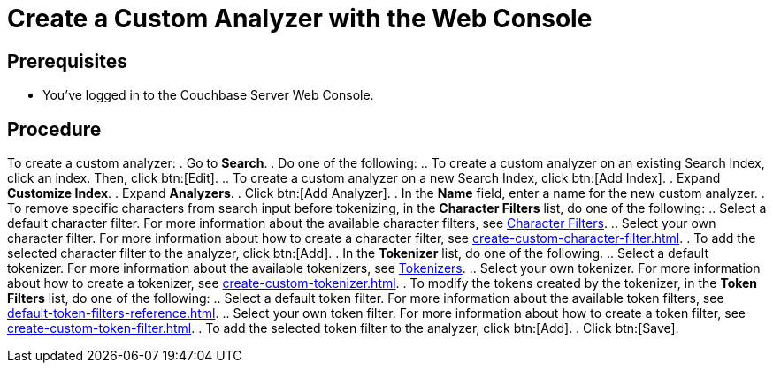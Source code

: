= Create a Custom Analyzer with the Web Console
:page-topic-type: guide

== Prerequisites 

* You've logged in to the Couchbase Server Web Console. 

== Procedure 

To create a custom analyzer: 
. Go to *Search*. 
. Do one of the following: 
.. To create a custom analyzer on an existing Search Index, click an index. Then, click btn:[Edit].
.. To create a custom analyzer on a new Search Index, click btn:[Add Index].
. Expand *Customize Index*.
. Expand *Analyzers*. 
. Click btn:[Add Analyzer].
. In the *Name* field, enter a name for the new custom analyzer. 
. To remove specific characters from search input before tokenizing, in the *Character Filters* list, do one of the following:
.. Select a default character filter. For more information about the available character filters, see xref:customize-index.adoc#character-filters[Character Filters].
.. Select your own character filter. For more information about how to create a character filter, see xref:create-custom-character-filter.adoc[].
. To add the selected character filter to the analyzer, click btn:[Add].
. In the *Tokenizer* list, do one of the following. 
.. Select a default tokenizer. For more information about the available tokenizers, see xref:customize-index.adoc#tokenizers[Tokenizers]. 
.. Select your own tokenizer. For more information about how to create a tokenizer, see xref:create-custom-tokenizer.adoc[].
. To modify the tokens created by the tokenizer, in the *Token Filters* list, do one of the following:
.. Select a default token filter. For more information about the available token filters, see xref:default-token-filters-reference.adoc[].
.. Select your own token filter. For more information about how to create a token filter, see xref:create-custom-token-filter.adoc[].
. To add the selected token filter to the analyzer, click btn:[Add]. 
. Click btn:[Save].

